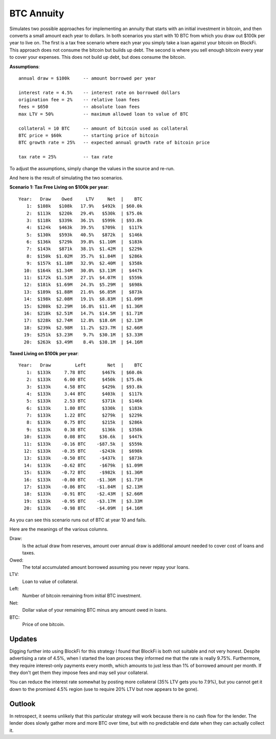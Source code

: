 BTC Annuity
===========

Simulates two possible approaches for implementing an annuity that starts with 
an initial investment in bitcoin, and then converts a small amount each year to 
dollars.  In both scenarios you start with 10 BTC from which you draw out $100k 
per year to live on.  The first is a tax free scenario where each year you 
simply take a loan against your bitcoin on BlockFi.  This approach does not 
consume the bitcoin but builds up debt. The second is where you sell enough 
bitcoin every year to cover your expenses.  This does not build up debt, but 
does consume the bitcoin.

**Assumptions**::

    annual draw = $100k     -- amount borrowed per year

    interest rate = 4.5%    -- interest rate on borrowed dollars
    origination fee = 2%    -- relative loan fees
    fees = $650             -- absolute loan fees
    max LTV = 50%           -- maximum allowed loan to value of BTC

    collateral = 10 BTC     -- amount of bitcoin used as collateral
    BTC price = $60k        -- starting price of bitcoin
    BTC growth rate = 25%   -- expected annual growth rate of bitcoin price

    tax rate = 25%          -- tax rate

To adjust the assumptions, simply change the values in the source and re-run.

And here is the result of simulating the two scenarios.

**Scenario 1: Tax Free Living on $100k per year**::

    Year:   Draw    Owed     LTV     Net  |    BTC
       1:  $108k   $108k   17.9%   $492k  | $60.0k
       2:  $113k   $220k   29.4%   $530k  | $75.0k
       3:  $118k   $339k   36.1%   $599k  | $93.8k
       4:  $124k   $463k   39.5%   $709k  |  $117k
       5:  $130k   $593k   40.5%   $872k  |  $146k
       6:  $136k   $729k   39.8%  $1.10M  |  $183k
       7:  $143k   $871k   38.1%  $1.42M  |  $229k
       8:  $150k  $1.02M   35.7%  $1.84M  |  $286k
       9:  $157k  $1.18M   32.9%  $2.40M  |  $358k
      10:  $164k  $1.34M   30.0%  $3.13M  |  $447k
      11:  $172k  $1.51M   27.1%  $4.07M  |  $559k
      12:  $181k  $1.69M   24.3%  $5.29M  |  $698k
      13:  $189k  $1.88M   21.6%  $6.85M  |  $873k
      14:  $198k  $2.08M   19.1%  $8.83M  | $1.09M
      15:  $208k  $2.29M   16.8%  $11.4M  | $1.36M
      16:  $218k  $2.51M   14.7%  $14.5M  | $1.71M
      17:  $228k  $2.74M   12.8%  $18.6M  | $2.13M
      18:  $239k  $2.98M   11.2%  $23.7M  | $2.66M
      19:  $251k  $3.23M    9.7%  $30.1M  | $3.33M
      20:  $263k  $3.49M    8.4%  $38.1M  | $4.16M

**Taxed Living on $100k per year**::

    Year:   Draw         Left        Net  |    BTC
       1:  $133k     7.78 BTC      $467k  | $60.0k
       2:  $133k     6.00 BTC      $450k  | $75.0k
       3:  $133k     4.58 BTC      $429k  | $93.8k
       4:  $133k     3.44 BTC      $403k  |  $117k
       5:  $133k     2.53 BTC      $371k  |  $146k
       6:  $133k     1.80 BTC      $330k  |  $183k
       7:  $133k     1.22 BTC      $279k  |  $229k
       8:  $133k     0.75 BTC      $215k  |  $286k
       9:  $133k     0.38 BTC      $136k  |  $358k
      10:  $133k     0.08 BTC     $36.6k  |  $447k
      11:  $133k    -0.16 BTC    -$87.5k  |  $559k
      12:  $133k    -0.35 BTC     -$243k  |  $698k
      13:  $133k    -0.50 BTC     -$437k  |  $873k
      14:  $133k    -0.62 BTC     -$679k  | $1.09M
      15:  $133k    -0.72 BTC     -$982k  | $1.36M
      16:  $133k    -0.80 BTC    -$1.36M  | $1.71M
      17:  $133k    -0.86 BTC    -$1.84M  | $2.13M
      18:  $133k    -0.91 BTC    -$2.43M  | $2.66M
      19:  $133k    -0.95 BTC    -$3.17M  | $3.33M
      20:  $133k    -0.98 BTC    -$4.09M  | $4.16M

As you can see this scenario runs out of BTC at year 10 and fails.

Here are the meanings of the various columns.

Draw:
    Is the actual draw from reserves, amount over annual draw is additional
    amount needed to cover cost of loans and taxes.
Owed:
    The total accumulated amount borrowed assuming you never repay your 
    loans.
LTV:
    Loan to value of collateral.
Left:
    Number of bitcoin remaining from initial BTC investment.
Net:
    Dollar value of your remaining BTC minus any amount owed in loans.
BTC:
    Price of one bitcoin.


Updates
-------

Digging further into using BlockFi for this strategy I found that BlockFi is 
both not suitable and not very honest.  Despite advertising a rate of 4.5%, when 
I started the loan process they informed me that the rate is really 9.75%.  
Furthermore, they require interest-only payments every month, which amounts to 
just less than 1% of borrowed amount per month.  If they don't get them they 
impose fees and may sell your collateral.

You can reduce the interest rate somewhat by posting more collateral (35% LTV 
gets you to 7.9%), but you cannot get it down to the promised 4.5% region (use 
to require 20% LTV but now appears to be gone).


Outlook
-------

In retrospect, it seems unlikely that this particular strategy will work because 
there is no cash flow for the lender.  The lender does slowly gather more and 
more BTC over time, but with no predictable end date when they can actually 
collect it.
